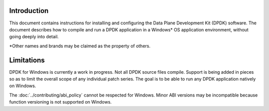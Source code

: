 ..  SPDX-License-Identifier: BSD-3-Clause
    Copyright(c) 2019 Intel Corporation.

Introduction
============

This document contains instructions for installing and configuring the Data
Plane Development Kit (DPDK) software. The document describes how to compile
and run a DPDK application in a Windows* OS application environment, without
going deeply into detail.

\*Other names and brands may be claimed as the property of others.

Limitations
===========

DPDK for Windows is currently a work in progress. Not all DPDK source files
compile. Support is being added in pieces so as to limit the overall scope
of any individual patch series. The goal is to be able to run any DPDK
application natively on Windows.

The :doc:`../contributing/abi_policy` cannot be respected for Windows.
Minor ABI versions may be incompatible
because function versioning is not supported on Windows.
